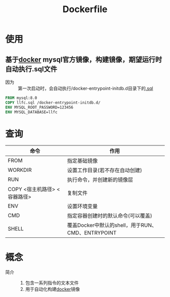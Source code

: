 :PROPERTIES:
:ID:       8987bd3a-de7e-4c6c-83de-96d8b42ccfdd
:END:
#+title: Dockerfile

* 使用
** 基于[[id:a47cc941-ccc6-4893-9862-d5b245ea912b][docker]] mysql官方镜像，构建镜像，期望运行时自动执行.sql文件
- 因为 :: 第一次启动时，会自动执行/docker-entrypoint-initdb.d目录下的[[id:71788677-257c-4952-96c6-aadd1b280c77][.sql]]
#+begin_src Dockerfile
FROM mysql:8.0
COPY llfc.sql /docker-entrypoint-initdb.d/
ENV MYSQL_ROOT_PASSWORD=123456
ENV MYSQL_DATABASE=llfc
#+end_src



* 查询
| 命令                         | 作用                                              |
|------------------------------+---------------------------------------------------|
| FROM                         | 指定基础镜像                                      |
| WORKDIR                      | 设置工作目录(若不存在自动创建)                    |
| RUN                          | 执行命令，并创建新的镜像层                        |
| COPY <宿主机路径> <容器路径> | 复制文件                                          |
| ENV                          | 设置环境变量                                      |
| CMD                          | 指定容器创建时的默认命令(可以覆盖)                |
| SHELL                        | 覆盖Docker中默认的shell，用于RUN、CMD、ENTRYPOINT |



* 概念
- 简介 ::
  1. 包含一系列指令的文本文件
  2. 用于自动化构建[[id:a47cc941-ccc6-4893-9862-d5b245ea912b][docker]]镜像
